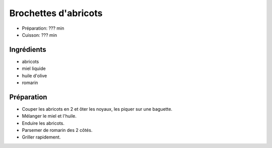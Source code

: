 .. index:: Brochettes d'abricots
.. index:: Saisons: Ete; Brochettes d'abricots

.. index:: Abricot; Brochettes d'abricots
.. index:: Miel; Brochettes d'abricots
.. index:: Romarin; Brochettes d'abricots

.. _cuisine_brochettes_d_abricots:

Brochettes d'abricots
#####################

* Préparation: ??? min
* Cuisson: ??? min


Ingrédients
===========

* abricots
* miel liquide
* huile d'olive
* romarin


Préparation
===========

* Couper les abricots en 2 et ôter les noyaux, les piquer sur une baguette.
* Mélanger le miel et l'huile.
* Enduire les abricots.
* Parsemer de romarin des 2 côtés.
* Griller rapidement.

